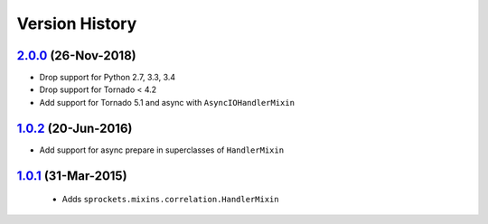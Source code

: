 Version History
---------------

`2.0.0`_ (26-Nov-2018)
~~~~~~~~~~~~~~~~~~~~~~
- Drop support for Python 2.7, 3.3, 3.4
- Drop support for Tornado < 4.2
- Add support for Tornado 5.1 and async with ``AsyncIOHandlerMixin``

`1.0.2`_ (20-Jun-2016)
~~~~~~~~~~~~~~~~~~~~~~
- Add support for async prepare in superclasses of ``HandlerMixin``

`1.0.1`_ (31-Mar-2015)
~~~~~~~~~~~~~~~~~~~~~~
 - Adds ``sprockets.mixins.correlation.HandlerMixin``

.. _`2.0.0`: https://github.com/sprockets/sprockets.mixins.correlation/compare/1.0.2...2.0.0
.. _`1.0.2`: https://github.com/sprockets/sprockets.mixins.correlation/compare/1.0.1...1.0.2
.. _`1.0.1`: https://github.com/sprockets/sprockets.mixins.correlation/compare/0.0.0...1.0.1
